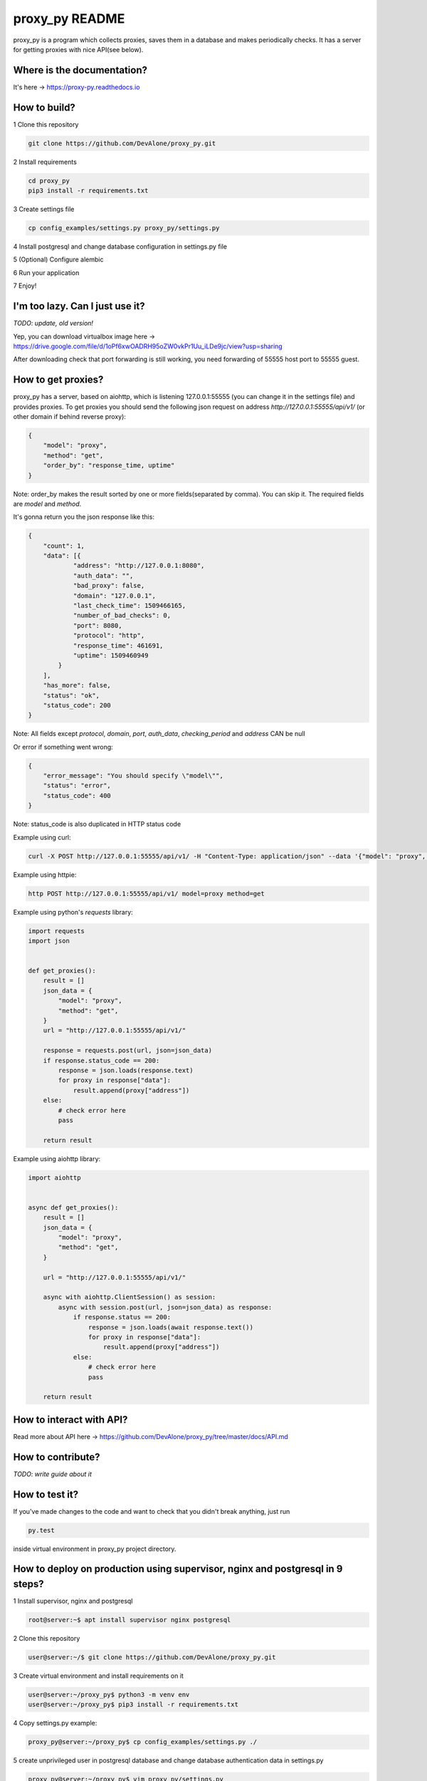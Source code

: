 proxy_py README
===============

proxy_py is a program which collects proxies, saves them in
a database and makes periodically checks.
It has a server for getting proxies with nice API(see below).

Where is the documentation?
***************************

It's here -> https://proxy-py.readthedocs.io

How to build?
*************

1 Clone this repository

.. code-block:: bash

    git clone https://github.com/DevAlone/proxy_py.git

2 Install requirements

.. code-block:: bash

    cd proxy_py
    pip3 install -r requirements.txt

3 Create settings file

.. code-block:: bash

    cp config_examples/settings.py proxy_py/settings.py

4 Install postgresql and change database configuration in settings.py file

5 (Optional) Configure alembic

6 Run your application

.. code-block:: bash
    python3 main.py

7 Enjoy!

I'm too lazy. Can I just use it?
********************************

`TODO: update, old version!`

Yep, you can download virtualbox image
here -> https://drive.google.com/file/d/1oPf6xwOADRH95oZW0vkPr1Uu_iLDe9jc/view?usp=sharing

After downloading check that port forwarding is still working,
you need forwarding of 55555 host port to 55555 guest.

How to get proxies?
*******************

proxy_py has a server, based on aiohttp, which is listening 127.0.0.1:55555
(you can change it in the settings file) and provides proxies.
To get proxies you should send the following json request
on address `http://127.0.0.1:55555/api/v1/`
(or other domain if behind reverse proxy):

.. code-block:: json

    {
        "model": "proxy",
        "method": "get",
        "order_by": "response_time, uptime"
    }

Note: order_by makes the result sorted
by one or more fields(separated by comma).
You can skip it.
The required fields are `model` and `method`.

It's gonna return you the json response like this:

.. code-block:: json

    {
        "count": 1,
        "data": [{
                "address": "http://127.0.0.1:8080",
                "auth_data": "",
                "bad_proxy": false,
                "domain": "127.0.0.1",
                "last_check_time": 1509466165,
                "number_of_bad_checks": 0,
                "port": 8080,
                "protocol": "http",
                "response_time": 461691,
                "uptime": 1509460949
            }
        ],
        "has_more": false,
        "status": "ok",
        "status_code": 200
    }

Note: All fields except *protocol*, *domain*, *port*, *auth_data*,
*checking_period* and *address* CAN be null

Or error if something went wrong:

.. code-block:: json

    {
        "error_message": "You should specify \"model\"",
        "status": "error",
        "status_code": 400
    }

Note: status_code is also duplicated in HTTP status code

Example using curl:

.. code-block:: bash

    curl -X POST http://127.0.0.1:55555/api/v1/ -H "Content-Type: application/json" --data '{"model": "proxy", "method": "get"}'

Example using httpie:

.. code-block:: bash

    http POST http://127.0.0.1:55555/api/v1/ model=proxy method=get

Example using python's *requests* library:

.. code-block:: python

    import requests
    import json


    def get_proxies():
        result = []
        json_data = {
            "model": "proxy",
            "method": "get",
        }
        url = "http://127.0.0.1:55555/api/v1/"

        response = requests.post(url, json=json_data)
        if response.status_code == 200:
            response = json.loads(response.text)
            for proxy in response["data"]:
                result.append(proxy["address"])
        else:
            # check error here
            pass

        return result

Example using aiohttp library:

.. code-block:: python

    import aiohttp


    async def get_proxies():
        result = []
        json_data = {
            "model": "proxy",
            "method": "get",
        }

        url = "http://127.0.0.1:55555/api/v1/"

        async with aiohttp.ClientSession() as session:
            async with session.post(url, json=json_data) as response:
                if response.status == 200:
                    response = json.loads(await response.text())
                    for proxy in response["data"]:
                        result.append(proxy["address"])
                else:
                    # check error here
                    pass

        return result

How to interact with API?
*************************

Read more about API here -> https://github.com/DevAlone/proxy_py/tree/master/docs/API.md

How to contribute?
******************
*TODO: write guide about it*

How to test it?
***************

If you've made changes to the code and want to check that you didn't break
anything, just run

.. code-block:: bash

    py.test

inside virtual environment in proxy_py project directory.

How to deploy on production using supervisor, nginx and postgresql in 9 steps?
******************************************************************************

1 Install supervisor, nginx and postgresql

.. code-block:: bash

    root@server:~$ apt install supervisor nginx postgresql

2 Clone this repository

.. code-block:: bash

    user@server:~/$ git clone https://github.com/DevAlone/proxy_py.git

3 Create virtual environment and install requirements on it

.. code-block:: bash

    user@server:~/proxy_py$ python3 -m venv env
    user@server:~/proxy_py$ pip3 install -r requirements.txt

4 Copy settings.py example:

.. code-block:: bash

    proxy_py@server:~/proxy_py$ cp config_examples/settings.py ./

5 create unprivileged user in postgresql database
and change database authentication data in settings.py

.. code-block:: bash

    proxy_py@server:~/proxy_py$ vim proxy_py/settings.py

.. code-block:: python

    DATABASE_CONNECTION_KWARGS = {
        'database': 'YOUR_POSTGRES_DATABASE',
        'user': 'YOUR_POSTGRES_USER',
        'password': 'YOUR_POSTGRES_PASSWORD',
        # number of simultaneous connections
        # 'max_connections': 20,
    }

6 Copy supervisor config example and change it for your case

.. code-block:: bash

    cp /home/proxy_py/proxy_py/config_examples/proxy_py.supervisor.conf /etc/supervisor/conf.d/proxy_py.conf
    vim /etc/supervisor/conf.d/proxy_py.conf

7 Copy nginx config example, enable it and change if you need

.. code-block:: bash

    cp /home/proxy_py/proxy_py/config_examples/proxy_py.nginx.conf /etc/nginx/sites-available/proxy_py
    ln -s /etc/nginx/sites-available/proxy_py /etc/nginx/sites-enabled/
    vim /etc/nginx/sites-available/proxy_py

8 Restart supervisor and Nginx

.. code-block:: bash

    supervisorctl reread
    supervisorctl update
    /etc/init.d/nginx configtest
    /etc/init.d/nginx restart

9 Enjoy using it on your server!

What is it depend on?
*********************

See *requirements.txt*
